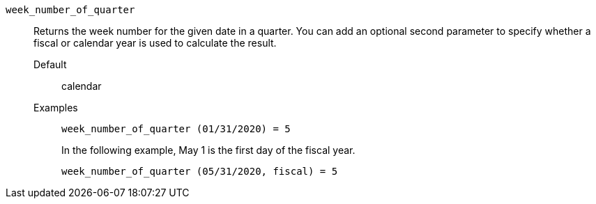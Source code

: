 [#week_number_of_quarter]
`week_number_of_quarter`::
  Returns the week number for the given date in a quarter. You can add an optional second parameter to specify whether a fiscal or calendar year is used to calculate the result.
Default;; calendar
Examples;;
+
----
week_number_of_quarter (01/31/2020) = 5
----
+
In the following example, May 1 is the first day of the fiscal year.
+
----
week_number_of_quarter (05/31/2020, fiscal) = 5
----
